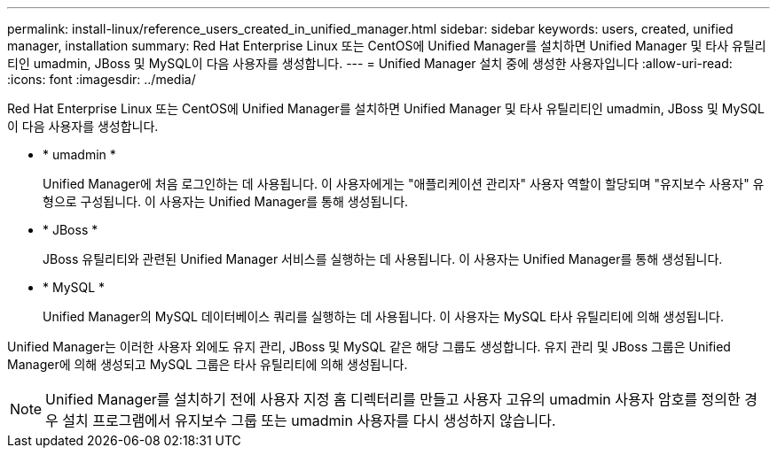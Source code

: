 ---
permalink: install-linux/reference_users_created_in_unified_manager.html 
sidebar: sidebar 
keywords: users, created, unified manager, installation 
summary: Red Hat Enterprise Linux 또는 CentOS에 Unified Manager를 설치하면 Unified Manager 및 타사 유틸리티인 umadmin, JBoss 및 MySQL이 다음 사용자를 생성합니다. 
---
= Unified Manager 설치 중에 생성한 사용자입니다
:allow-uri-read: 
:icons: font
:imagesdir: ../media/


[role="lead"]
Red Hat Enterprise Linux 또는 CentOS에 Unified Manager를 설치하면 Unified Manager 및 타사 유틸리티인 umadmin, JBoss 및 MySQL이 다음 사용자를 생성합니다.

* * umadmin *
+
Unified Manager에 처음 로그인하는 데 사용됩니다. 이 사용자에게는 "애플리케이션 관리자" 사용자 역할이 할당되며 "유지보수 사용자" 유형으로 구성됩니다. 이 사용자는 Unified Manager를 통해 생성됩니다.

* * JBoss *
+
JBoss 유틸리티와 관련된 Unified Manager 서비스를 실행하는 데 사용됩니다. 이 사용자는 Unified Manager를 통해 생성됩니다.

* * MySQL *
+
Unified Manager의 MySQL 데이터베이스 쿼리를 실행하는 데 사용됩니다. 이 사용자는 MySQL 타사 유틸리티에 의해 생성됩니다.



Unified Manager는 이러한 사용자 외에도 유지 관리, JBoss 및 MySQL 같은 해당 그룹도 생성합니다. 유지 관리 및 JBoss 그룹은 Unified Manager에 의해 생성되고 MySQL 그룹은 타사 유틸리티에 의해 생성됩니다.

[NOTE]
====
Unified Manager를 설치하기 전에 사용자 지정 홈 디렉터리를 만들고 사용자 고유의 umadmin 사용자 암호를 정의한 경우 설치 프로그램에서 유지보수 그룹 또는 umadmin 사용자를 다시 생성하지 않습니다.

====